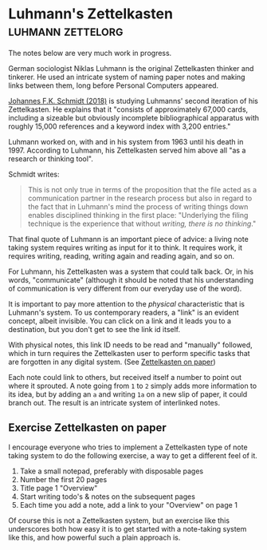 * Luhmann's Zettelkasten                                  :luhmann:zettelorg:
:PROPERTIES:
:ID:       8a503f96-17b9-4b79-bfed-2355e01f9a49
:END:

The notes below are very much work in progress.

German sociologist Niklas Luhmann is the original Zettelkasten thinker and tinkerer.
He used an intricate system of naming paper notes and making links between them, long before Personal Computers appeared.

[[id:15dea09e-94ae-4800-acb6-9ce10c446a4b][Johannes F.K. Schmidt (2018)]] is studying Luhmanns' second iteration of his Zettelkasten.
He explains that it "consists of approximately 67,000 cards, including a sizeable but obviously incomplete bibliographical apparatus with roughly 15,000 references and a keyword index with 3,200 entries."

Luhmann worked on, with and in his system from 1963 until his death in 1997.
According to Luhmann, his Zettelkasten served him above all "as a research or thinking tool".

Schmidt writes:

#+begin_quote
This is not only true in terms of the proposition that the file acted as a communication partner in the research process but also in regard to the fact that in Luhmann's mind the process of writing things down enables disciplined thinking in the first place:
"Underlying the filing technique is the experience that without /writing, there is no thinking/."
#+end_quote

That final quote of Luhmann is an important piece of advice: a living note taking system requires writing as input for it to think.
It requires work, it requires writing, reading, writing again and reading again, and so on.

For Luhmann, his Zettelkasten was a system that could talk back.
Or, in his words, "communicate" (although it should be noted that his understanding of communication is very different from our everyday use of the word).

# Idea's below could be split off into separate note
It is important to pay more attention to the /physical/ characteristic that is Luhmann's system.
To us contemporary readers, a "link" is an evident concept, albeit invisible.
You can click on a link and it leads you to a destination, but you don't get to see the link id itself.

With physical notes, this link ID needs to be read and "manually" followed, which in turn requires the Zettelkasten user to perform specific tasks that are forgotten in any digital system. (See [[id:2f793f59-8d32-4b8c-857d-1ff9de858f5c][Zettelkasten on paper]])

Each note could link to others, but received itself a number to point out where it sprouted.
A note going from =1= to =2= simply adds more information to its idea, but by adding an =a= and writing =1a= on a new slip of paper, it could branch out.
The result is an intricate system of interlinked notes.
** Exercise Zettelkasten on paper
:PROPERTIES:
:ID:       2f793f59-8d32-4b8c-857d-1ff9de858f5c
:END:

I encourage everyone who tries to implement a Zettelkasten type of note taking system to do the following exercise, a way to get a different feel of it.

1. Take a small notepad, preferably with disposable pages
2. Number the first 20 pages
3. Title page 1 "Overview"
4. Start writing todo's & notes on the subsequent pages
5. Each time you add a note, add a link to your "Overview" on page 1

Of course this is not a Zettelkasten system, but an exercise like this underscores both how easy it is to get started with a note-taking system like this, and how powerful such a plain approach is.
